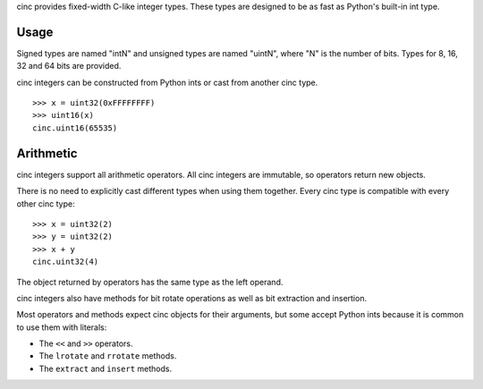 cinc provides fixed-width C-like integer types. These types are designed to be
as fast as Python's built-in int type.

=====
Usage
=====

Signed types are named "intN" and unsigned types are named "uintN", where "N"
is the number of bits. Types for 8, 16, 32 and 64 bits are provided.

cinc integers can be constructed from Python ints or cast from another cinc
type.

::

    >>> x = uint32(0xFFFFFFFF)
    >>> uint16(x)
    cinc.uint16(65535)

==========
Arithmetic
==========

cinc integers support all arithmetic operators. All cinc integers are
immutable, so operators return new objects.

There is no need to explicitly cast different types when using them together.
Every cinc type is compatible with every other cinc type::

    >>> x = uint32(2)
    >>> y = uint32(2)
    >>> x + y
    cinc.uint32(4)

The object returned by operators has the same type as the left operand.

cinc integers also have methods for bit rotate operations as well as bit
extraction and insertion.

Most operators and methods expect cinc objects for their arguments, but some
accept Python ints because it is common to use them with literals:

- The ``<<`` and ``>>`` operators.
- The ``lrotate`` and ``rrotate`` methods.
- The ``extract`` and ``insert`` methods.
